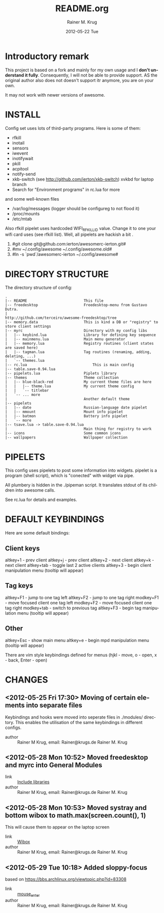 #+TITLE:     README.org
#+AUTHOR:    Rainer M. Krug
#+EMAIL:     Rainer@krugs.de
#+DATE:      2012-05-22 Tue
#+DESCRIPTION:
#+KEYWORDS:
#+LANGUAGE:  en
#+OPTIONS:   H:3 num:t toc:t \n:nil @:t ::t |:t ^:t -:t f:t *:t <:t
#+OPTIONS:   TeX:t LaTeX:t skip:nil d:nil todo:t pri:nil tags:not-in-toc
#+INFOJS_OPT: view:nil toc:nil ltoc:t mouse:underline buttons:0 path:http://orgmode.org/org-info.js
#+EXPORT_SELECT_TAGS: export
#+EXPORT_EXCLUDE_TAGS: noexport
#+LINK_UP:   
#+LINK_HOME: 
#+XSLT:

* Introductory remark
This project is based on a fork and mainly for my own usage and I *don't understand it fully*. Consequently, I will not be able to provide support. 
AS the original author also does not doesn't support itr anymore, you are on your own. 

 It may not work with newer versions of awesome.

* INSTALL
Config set uses lots of third-party programs. Here is some of them:

- rfkill
- inotail
- sensors
- iwevent
- inotifywait
- pkill
- acpitool
- notify-send
- xkb-switch (see http://github.com/ierton/xkb-switch) xvkbd for laptop branch
- Search for "Environment programs" in rc.lua for more
    
and some well-known files

- /var/log/messages (logger should be configureg to not flood it)
- /proc/mounts
- /etc/mtab
    
Also rfkill pipelet uses hardcoded WIFI_RFKILL_ID value. Change it to one your
wifi card uses (see rfkill list). Well, all pipelets are hackish a bit .

1. #git clone git@github.com:ierton/awesomerc-ierton.git#
2. #mv ~/.config/awesome ~/.config/awesome.old#
3. #ln -s `pwd`/awesomerc-ierton ~/.config/awesome#
     
* DIRECTORY STRUCTURE
The directory structure of config:
#+BEGIN_EXAMPLE
.
|-- README                          This file
|-- freedesktop                     Freedesktop-menu from Gustavo Dutra.
|                                   http://github.com/terceiro/awesome-freedesktop/tree
|-- memory.data                     This is kind a DB or "registry" to store client settings
|-- myrc                            Directory with my config libs
|   |-- keybind.lua                 Library for defining key sequence
|   |-- mainmenu.lua                Main menu generator
|   |-- memory.lua                  Registry routines (client states are saved here)
|   |-- tagman.lua                  Tag routines (renaming, adding, deleting, ...)
|   `-- themes.lua
|-- rc.lua                              This is main config
|-- table.save-0.94.lua
|-- pipelets.lua                    Piplets library
|-- themes                          Theme collection
|   |-- blue-black-red              My current theme files are here
|   |   |-- theme.lua               My current theme config
|   |   `-- titlebar
|   `-- ... more
|                                   Another default theme
|-- pipelets
|   |-- date                        Russian-language date pipelet
|   |-- mmount                      Mount info pipelet
|   |-- batmon                      Battery info pipelet
|   `-- more
|-- tsave.lua -> table.save-0.94.lua
|                                   Main thing for registry to work
|-- icons                           Some common icons
|-- wallpapers                      Wallpaper collection
#+END_EXAMPLE

* PIPELETS
This config uses pipelets to post some information into widgets.
pipelet is a program (shell script), which is "conected" 
with widget via pipe. 

All plumbery is hidden in the ./pipeman script. It translates stdout
of its children into awesome calls.

See rc.lua for details and examples.

* DEFAULT KEYBINDINGS
Here are some default bindings:

** Client keys
altkey+1 - prev client
altkey+j - prev client
altkey+2 - next client
altkey+k - next client
altkey+tab - toggle last 2 active clients
altkey+3 - begin client manipulation menu (tooltip will appear)

** Tag keys
altkey+F1 - jump to one tag left
altkey+F2 - jump to one tag right
modkey+F1 - move focused client one tag left
modkey+F2 - move focused client one tag right
modkey+tab - switch to previous tag
altkey+F3 - begin tag manipulation menu (tooltip will appear)


** Other
altkey+Esc - show main menu
altkey+e - begin mpd manipulation menu (tooltip will appear)

There are vim style keybindings defined for menus 
(hjkl - move, o - open, x - back, Enter - open)


* CHANGES
** <2012-05-25 Fri 17:30>  Moving of certain elements into separate files
Keybindings and hooks were moved into seperate files in ./modules/ directory. This enables the utilisation of the same keybindings in different configs.
- author   :: Rainer M Krug, email: Rainer@krugs.de Rainer M. Krug

** <2012-05-28 Mon 10:52> Moved freedesktop and myrc into General Modules 
- link     :: [[file:~/.config/awesome.awesomerc-rkrug/rc.lua.org::*Include%20libraries][Include libraries]] 
- author   :: Rainer M Krug, email: Rainer@krugs.de Rainer M. Krug

** <2012-05-28 Mon 10:53> Moved systray and bottom wibox to math.max(screen.count(), 1)
This will cause them to appear on the laptop screen
- link     :: [[file:~/.config/awesome.awesomerc-rkrug/rc.lua.org::*Wibox][Wibox]] 
- author   :: Rainer M Krug, email: Rainer@krugs.de Rainer M. Krug
**  <2012-05-29 Tue 10:18> Added sloppy-focus 
based on https://bbs.archlinux.org/viewtopic.php?id=83308 
- link     :: [[file:~/.config/awesome/rc.lua.org::*mouse_enter][mouse_enter]] 
- author   :: Rainer M Krug, email: Rainer@krugs.de Rainer M. Krug
